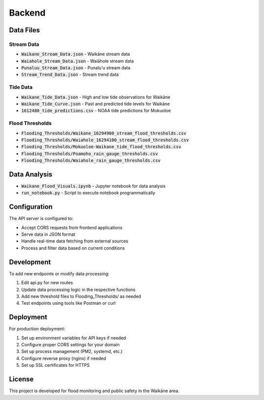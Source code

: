 Backend
=======

Data Files
**********

Stream Data
-----------
* :code:`Waikane_Stream_Data.json` - Waikāne stream data
* :code:`Waiahole_Stream_Data.json` - Waiāhole stream data
* :code:`Punaluu_Stream_Data.json` - Punalu'u stream data
* :code:`Stream_Trend_Data.json` - Stream trend data

Tide Data
---------
* :code:`Waikane_Tide_Data.json` - High and low tide observations for Waikāne
* :code:`Waikane_Tide_Curve.json` - Past and predicted tide levels for Waikāne
* :code:`1612480_tide_predictions.csv` - NOAA tide predictions for Mokuoloe

Flood Thresholds
---------------
* :code:`Flooding_Thresholds/Waikane_16294900_stream_flood_thresholds.csv`
* :code:`Flooding_Thresholds/Waiahole_16294100_stream_flood_thresholds.csv`
* :code:`Flooding_Thresholds/Mokuoloe-Waikane_tide_flood_thresholds.csv`
* :code:`Flooding_Thresholds/Poamoho_rain_gauge_thresholds.csv`
* :code:`Flooding_Thresholds/Waiahole_rain_gauge_thresholds.csv`

Data Analysis
*************
* :code:`Waikane_Flood_Visuals.ipynb` - Jupyter notebook for data analysis
* :code:`run_notebook.py` - Script to execute notebook programmatically

Configuration
*****************
The API server is configured to:

* Accept CORS requests from frontend applications
* Serve data in JSON format
* Handle real-time data fetching from external sources
* Process and filter data based on current conditions


Development
***********
To add new endpoints or modify data processing:

#. Edit api.py for new routes
#. Update data processing logic in the respective functions
#. Add new threshold files to Flooding_Thresholds/ as needed
#. Test endpoints using tools like Postman or curl

Deployment
**********
For production deployment:

#. Set up environment variables for API keys if needed
#. Configure proper CORS settings for your domain
#. Set up process management (PM2, systemd, etc.)
#. Configure reverse proxy (nginx) if needed
#. Set up SSL certificates for HTTPS

License
********
This project is developed for flood monitoring and public safety in the Waikāne area.
